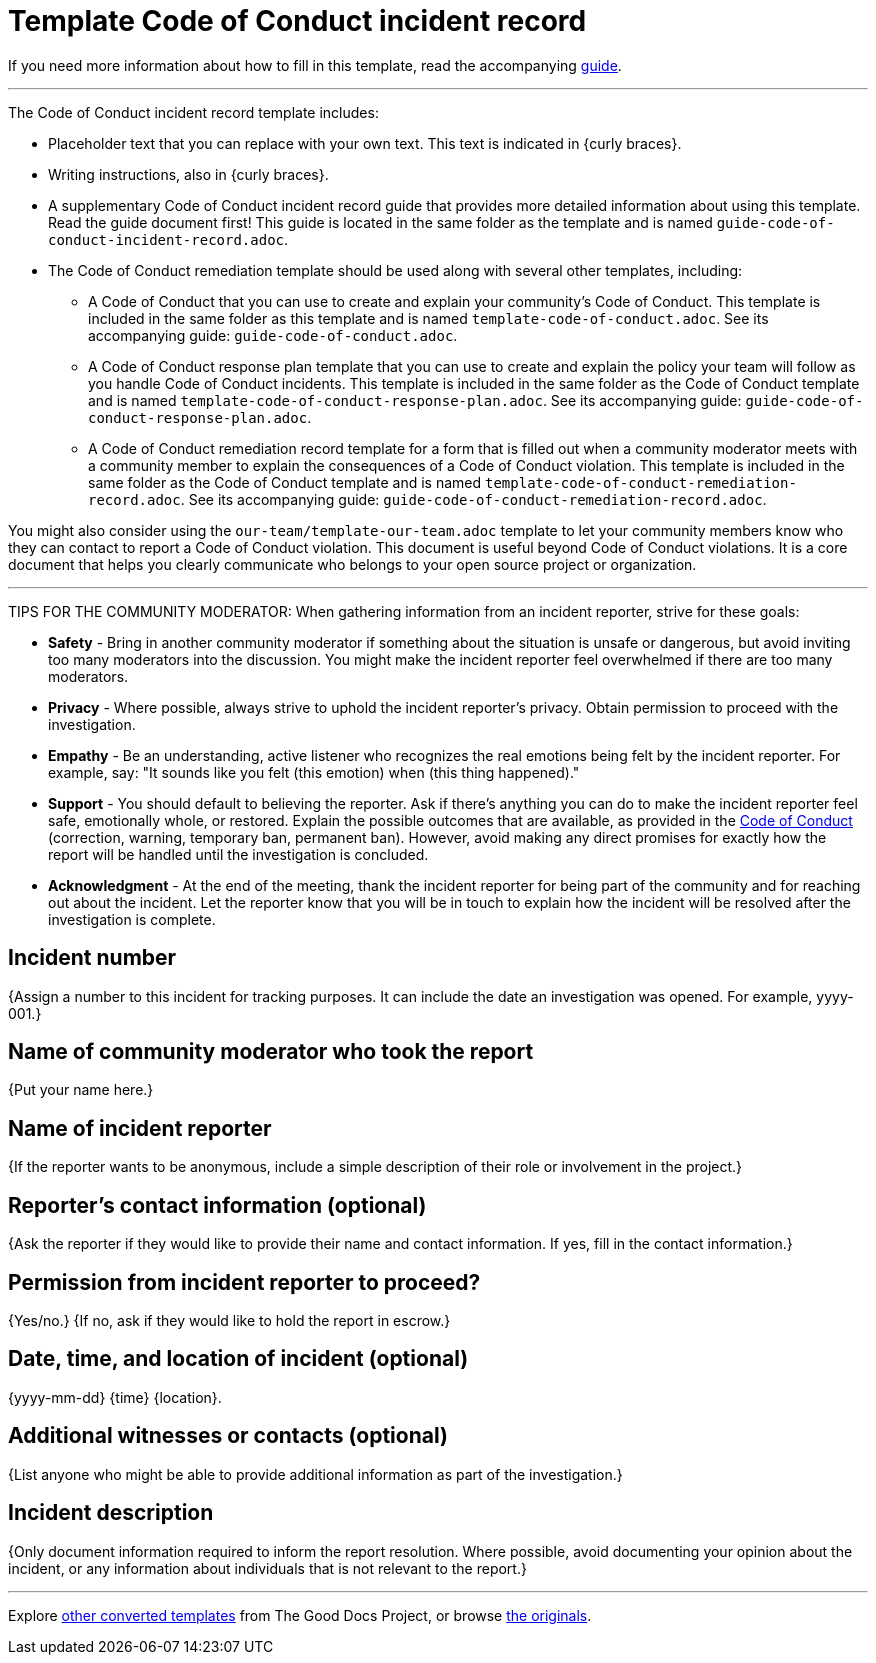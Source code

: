 = Template Code of Conduct incident record

****
If you need more information about how to fill in this template, read the accompanying xref:./guide-code-of-conduct-incident-record.adoc[guide].
****

'''''

The Code of Conduct incident record template includes:

* Placeholder text that you can replace with your own text. This text is indicated in {curly braces}.
* Writing instructions, also in {curly braces}.
* A supplementary Code of Conduct incident record guide that provides more detailed information about using this template. Read the guide document first! This guide is located in the same folder as the template and is named `guide-code-of-conduct-incident-record.adoc`.
* The Code of Conduct remediation template should be used along with several other templates, including:
** A Code of Conduct that you can use to create and explain your community's Code of Conduct. This template is included in the same folder as this template and is named `template-code-of-conduct.adoc`. See its accompanying guide: `guide-code-of-conduct.adoc`.
** A Code of Conduct response plan template that you can use to create and explain the policy your team will follow as you handle Code of Conduct incidents. This template is included in the same folder as the Code of Conduct template and is named `template-code-of-conduct-response-plan.adoc`. See its accompanying guide: `guide-code-of-conduct-response-plan.adoc`.
** A Code of Conduct remediation record template for a form that is filled out when a community moderator meets with a community member to explain the consequences of a Code of Conduct violation. This template is included in the same folder as the Code of Conduct template and is named `template-code-of-conduct-remediation-record.adoc`. See its accompanying guide: `guide-code-of-conduct-remediation-record.adoc`.

You might also consider using the `our-team/template-our-team.adoc` template to let your community members know who they can contact to report a Code of Conduct violation. This document is useful beyond Code of Conduct violations. It is a core document that helps you clearly communicate who belongs to your open source project or organization.

'''''

TIPS FOR THE COMMUNITY MODERATOR:
When gathering information from an incident reporter, strive for these goals:

* *Safety* - Bring in another community moderator if something about the situation is unsafe or dangerous, but avoid inviting too many moderators into the discussion. You might make the incident reporter feel overwhelmed if there are too many moderators.
* *Privacy* - Where possible, always strive to uphold the incident reporter's privacy. Obtain permission to proceed with the investigation.
* *Empathy* - Be an understanding, active listener who recognizes the real emotions being felt by the incident reporter. For example, say: "It sounds like you felt (this emotion) when (this thing happened)."
* *Support* - You should default to believing the reporter. Ask if there's anything you can do to make the incident reporter feel safe, emotionally whole, or restored. Explain the possible outcomes that are available, as provided in the xref:code-of-conduct.adoc[Code of Conduct] (correction, warning, temporary ban, permanent ban). However, avoid making any direct promises for exactly how the report will be handled until the investigation is concluded.
* *Acknowledgment* - At the end of the meeting, thank the incident reporter for being part of the community and for reaching out about the incident. Let the reporter know that you will be in touch to explain how the incident will be resolved after the investigation is complete.

== Incident number

{Assign a number to this incident for tracking purposes.
It can include the date an investigation was opened.
For example, yyyy-001.}

== Name of community moderator who took the report

{Put your name here.}

== Name of incident reporter

{If the reporter wants to be anonymous, include a simple description of their role or involvement in the project.}

== Reporter's contact information (optional)

{Ask the reporter if they would like to provide their name and contact information.
If yes, fill in the contact information.}

== Permission from incident reporter to proceed?

{Yes/no.} {If no, ask if they would like to hold the report in escrow.}

== Date, time, and location of incident (optional)

{yyyy-mm-dd} {time} {location}.

== Additional witnesses or contacts (optional)

{List anyone who might be able to provide additional information as part of the investigation.}

== Incident description

{Only document information required to inform the report resolution.
Where possible, avoid documenting your opinion about the incident, or any information about individuals that is not relevant to the report.}

'''''

****
Explore https://github.com/anaxite/tgdp-asciidoc-templates[other converted templates] from The Good Docs Project, or browse https://thegooddocsproject.dev/[the originals^].
****
